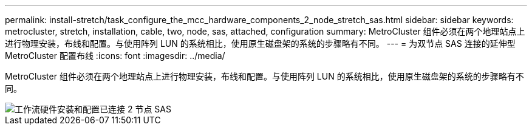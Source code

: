 ---
permalink: install-stretch/task_configure_the_mcc_hardware_components_2_node_stretch_sas.html 
sidebar: sidebar 
keywords: metrocluster, stretch, installation, cable, two, node, sas, attached, configuration 
summary: MetroCluster 组件必须在两个地理站点上进行物理安装，布线和配置。与使用阵列 LUN 的系统相比，使用原生磁盘架的系统的步骤略有不同。 
---
= 为双节点 SAS 连接的延伸型 MetroCluster 配置布线
:icons: font
:imagesdir: ../media/


[role="lead"]
MetroCluster 组件必须在两个地理站点上进行物理安装，布线和配置。与使用阵列 LUN 的系统相比，使用原生磁盘架的系统的步骤略有不同。

image::../media/workflow_hardware_installation_and_configuration_2_node_sas_attached.gif[工作流硬件安装和配置已连接 2 节点 SAS]
